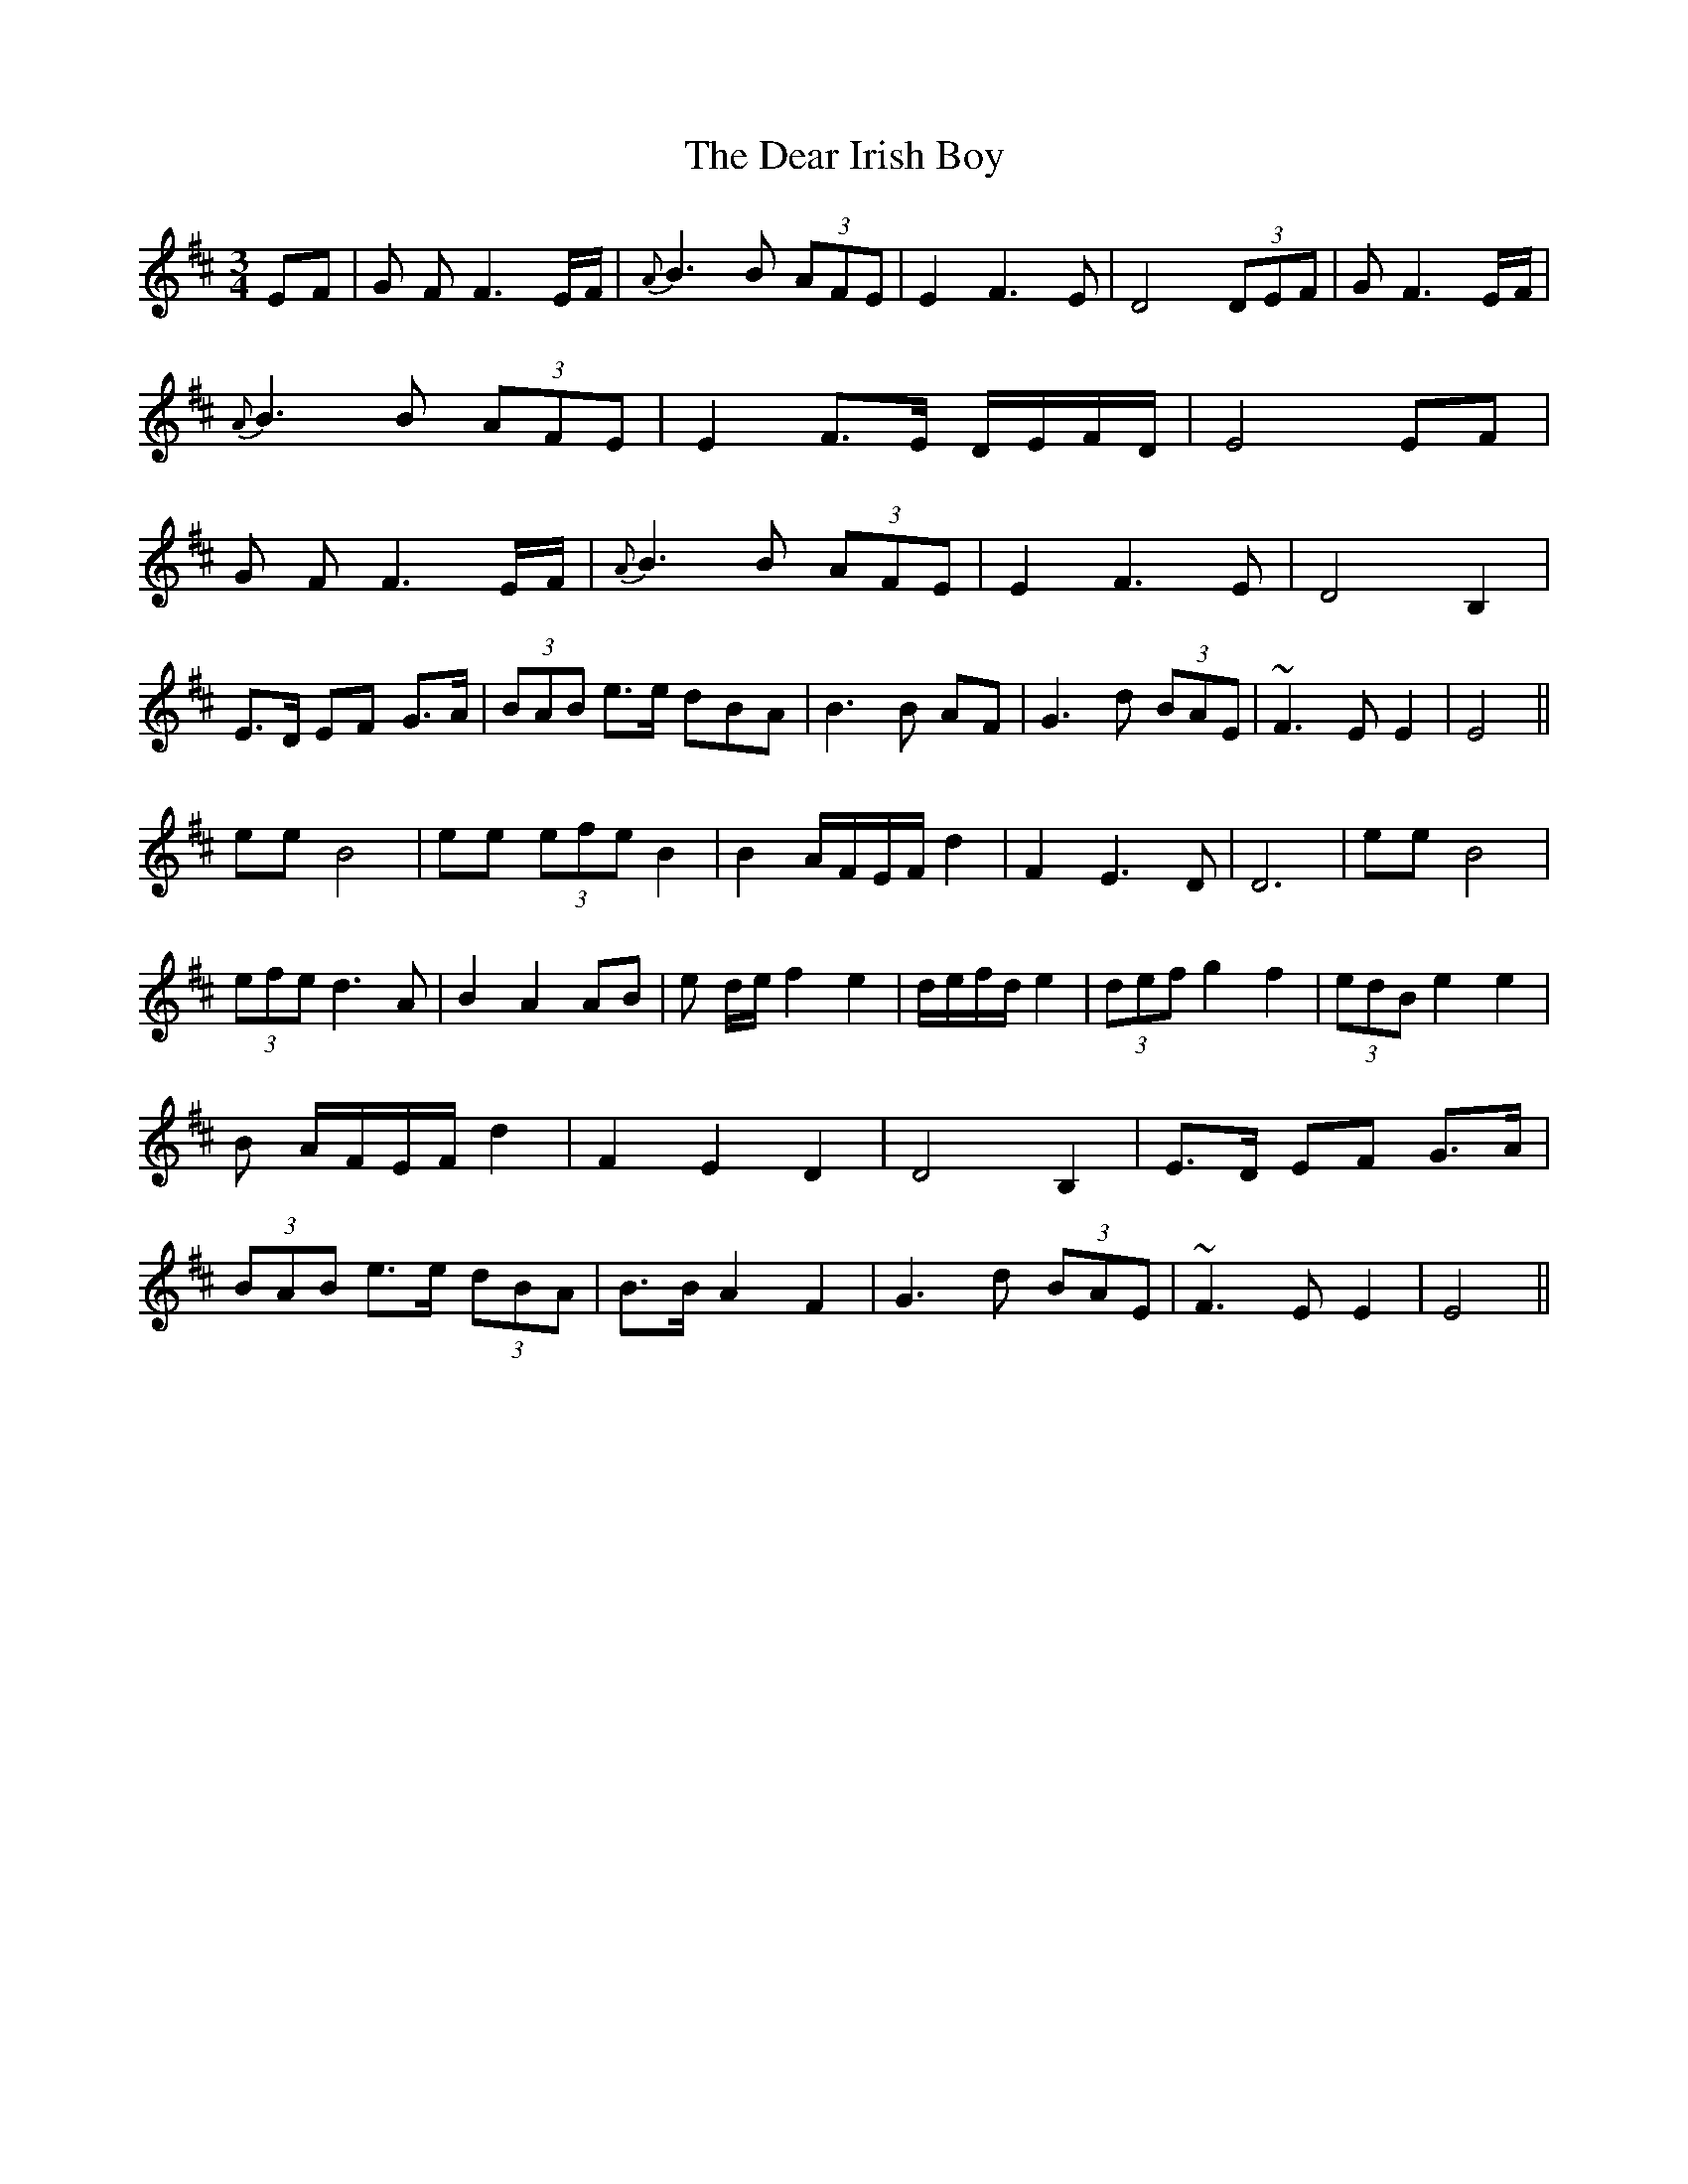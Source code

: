 X: 9683
T: Dear Irish Boy, The
R: waltz
M: 3/4
K: Edorian
EF|G FF3 E/F/|{A}B3B (3AFE|E2 F3 E|D4 (3DEF|G F3 E/F/|
{A}B3B (3AFE|E2 F>E D/E/F/D/|E4 EF|
G FF3 E/F/|{A}B3B (3AFE|E2 F3 E|D4 B,2|
E>D EF G>A|(3BAB e>e dBA|B3B AF|G3d (3BAE|~F3E E2|E4||
ee B4|ee (3efe B2|B2 A/F/E/F/ d2|F2 E3 D|D6|ee B4|
(3efe d3 A|B2 A2 AB|e d/e/ f2 e2|d/e/f/d/ e2|(3def g2f2|(3edB e2 e2|
B A/F/E/F/ d2|F2 E2 D2|D4 B,2|E>D EF G>A|
(3BAB e>e (3dBA|B>B A2F2|G3d (3BAE|~F3E E2|E4||

